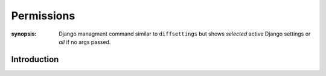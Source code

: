 Permissions
==============

:synopsis: Django managment command similar to ``diffsettings`` but shows *selected* active Django settings or *all* if no args passed.


Introduction
------------
